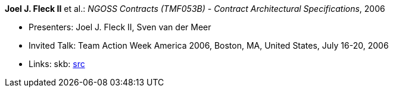 *Joel J. Fleck II* et al.: _NGOSS Contracts (TMF053B) - Contract Architectural Specifications_, 2006

* Presenters: Joel J. Fleck II, Sven van der Meer
* Invited Talk: Team Action Week America 2006, Boston, MA, United States, July 16-20, 2006
* Links:
    skb: link:https://github.com/vdmeer/skb/tree/master/library/talks/invited-talk/2000/fleck-2006-tmf-a.adoc[src]
